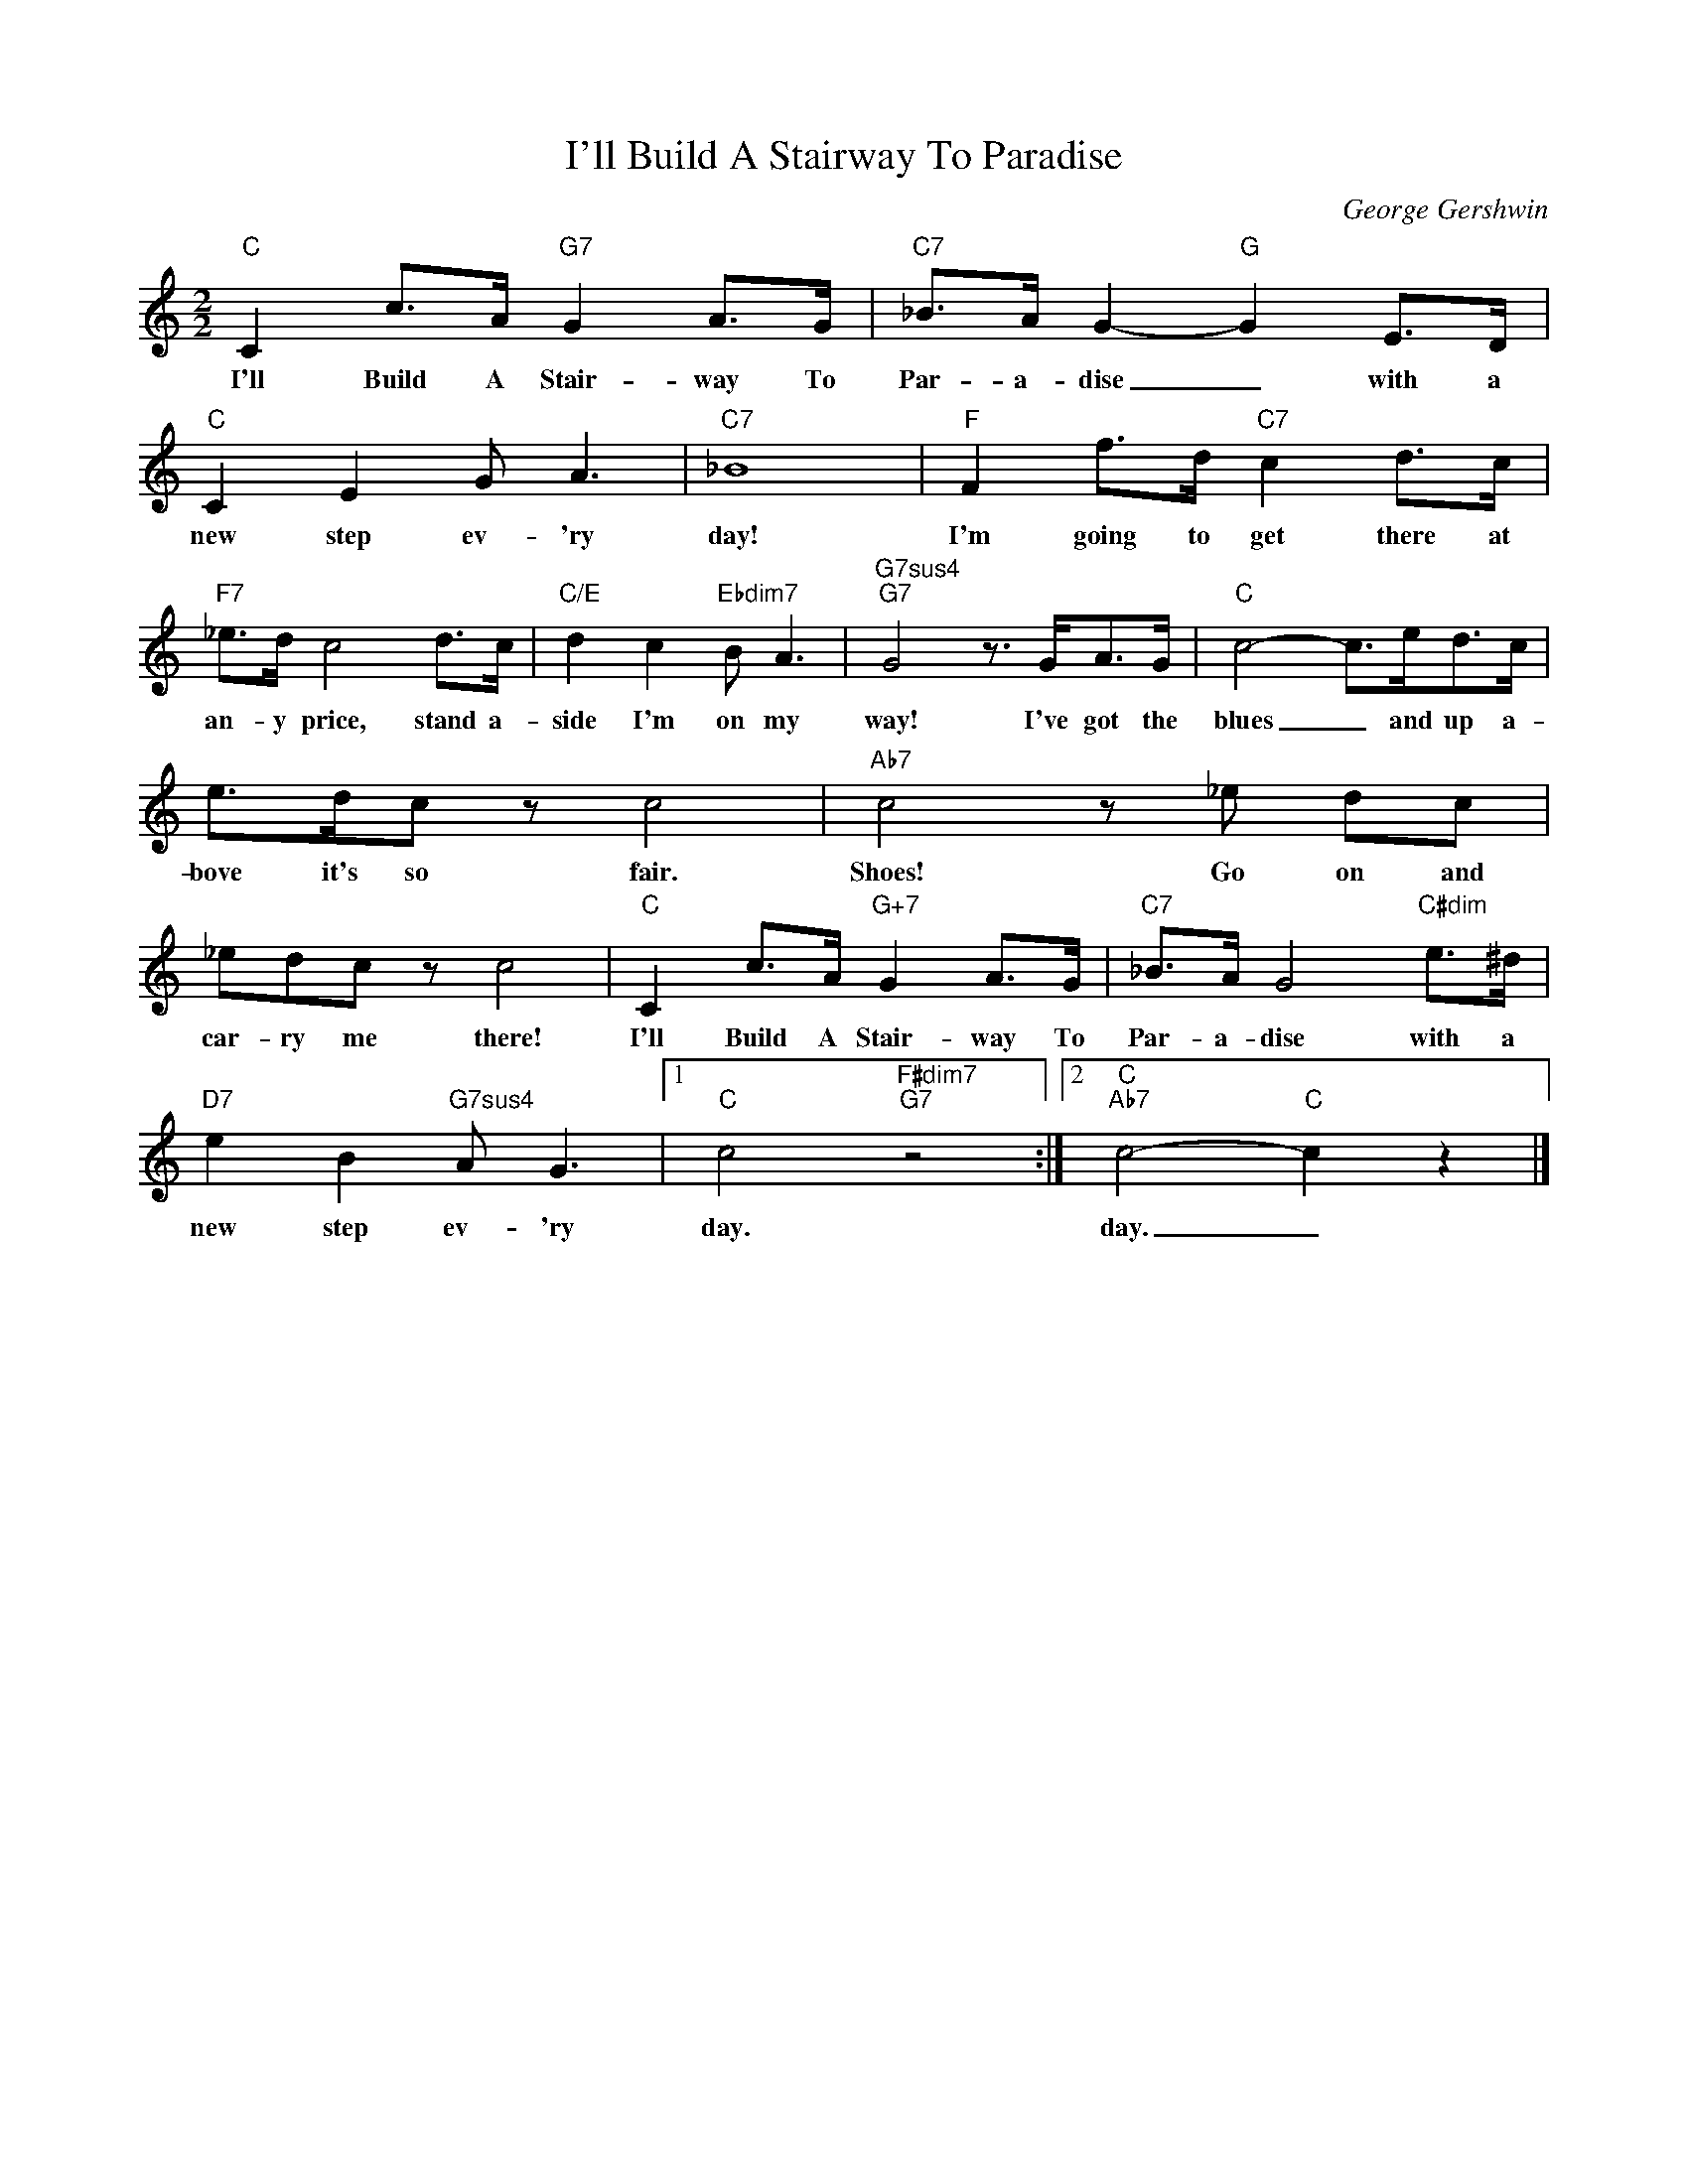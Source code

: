 X:1
T:I'll Build A Stairway To Paradise
C:George Gershwin
Z:All Rights Reserved
L:1/8
M:2/2
K:C
V:1 treble 
%%MIDI program 0
V:1
"C" C2 c>A"G7" G2 A>G |"C7" _B>A G2-"G" G2 E>D |"C" C2 E2 G A3 |"C7" _B8 |"F" F2 f>d"C7" c2 d>c | %5
w: I'll Build A Stair- way To|Par- a- dise _ with a|new step ev- 'ry|day!|I'm going to get there at|
"F7" _e>d c4 d>c |"C/E" d2 c2"Ebdim7" B A3 |"G7sus4""G7" G4 z3/2 G<AG/ |"C" c4- c>ed>c | %9
w: an- y price, stand a-|side I'm on my|way! I've got the|blues _ and up a-|
 e>dc z c4 |"Ab7" c4 z _e dc | _edc z c4 |"C" C2 c>A"G+7" G2 A>G |"C7" _B>A G4"C#dim" e>^d | %14
w: bove it's so fair.|Shoes! Go on and|car- ry me there!|I'll Build A Stair- way To|Par- a- dise with a|
"D7" e2 B2"G7sus4" A G3 |1"C" c4"F#dim7""G7" z4 :|2"C""Ab7" c4-"C" c2 z2 |] %17
w: new step ev- 'ry|day.|day. _|

